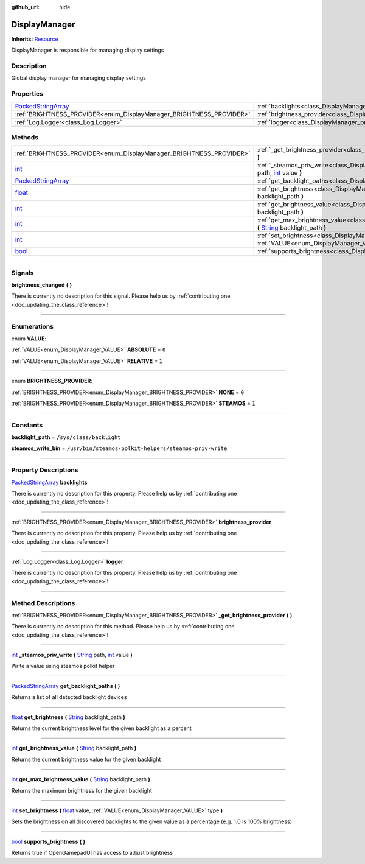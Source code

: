 :github_url: hide

.. DO NOT EDIT THIS FILE!!!
.. Generated automatically from Godot engine sources.
.. Generator: https://github.com/godotengine/godot/tree/master/doc/tools/make_rst.py.
.. XML source: https://github.com/godotengine/godot/tree/master/api/classes/DisplayManager.xml.

.. _class_DisplayManager:

DisplayManager
==============

**Inherits:** `Resource <https://docs.godotengine.org/en/stable/classes/class_resource.html>`_

DisplayManager is responsible for managing display settings

.. rst-class:: classref-introduction-group

Description
-----------

Global display manager for managing display settings

.. rst-class:: classref-reftable-group

Properties
----------

.. table::
   :widths: auto

   +----------------------------------------------------------------------------------------------------+-------------------------------------------------------------------------------+
   | `PackedStringArray <https://docs.godotengine.org/en/stable/classes/class_packedstringarray.html>`_ | :ref:`backlights<class_DisplayManager_property_backlights>`                   |
   +----------------------------------------------------------------------------------------------------+-------------------------------------------------------------------------------+
   | :ref:`BRIGHTNESS_PROVIDER<enum_DisplayManager_BRIGHTNESS_PROVIDER>`                                | :ref:`brightness_provider<class_DisplayManager_property_brightness_provider>` |
   +----------------------------------------------------------------------------------------------------+-------------------------------------------------------------------------------+
   | :ref:`Log.Logger<class_Log.Logger>`                                                                | :ref:`logger<class_DisplayManager_property_logger>`                           |
   +----------------------------------------------------------------------------------------------------+-------------------------------------------------------------------------------+

.. rst-class:: classref-reftable-group

Methods
-------

.. table::
   :widths: auto

   +----------------------------------------------------------------------------------------------------+---------------------------------------------------------------------------------------------------------------------------------------------------------------------------------------------------------------------------------------------------------+
   | :ref:`BRIGHTNESS_PROVIDER<enum_DisplayManager_BRIGHTNESS_PROVIDER>`                                | :ref:`_get_brightness_provider<class_DisplayManager_method__get_brightness_provider>` **(** **)**                                                                                                                                                       |
   +----------------------------------------------------------------------------------------------------+---------------------------------------------------------------------------------------------------------------------------------------------------------------------------------------------------------------------------------------------------------+
   | `int <https://docs.godotengine.org/en/stable/classes/class_int.html>`_                             | :ref:`_steamos_priv_write<class_DisplayManager_method__steamos_priv_write>` **(** `String <https://docs.godotengine.org/en/stable/classes/class_string.html>`_ path, `int <https://docs.godotengine.org/en/stable/classes/class_int.html>`_ value **)** |
   +----------------------------------------------------------------------------------------------------+---------------------------------------------------------------------------------------------------------------------------------------------------------------------------------------------------------------------------------------------------------+
   | `PackedStringArray <https://docs.godotengine.org/en/stable/classes/class_packedstringarray.html>`_ | :ref:`get_backlight_paths<class_DisplayManager_method_get_backlight_paths>` **(** **)**                                                                                                                                                                 |
   +----------------------------------------------------------------------------------------------------+---------------------------------------------------------------------------------------------------------------------------------------------------------------------------------------------------------------------------------------------------------+
   | `float <https://docs.godotengine.org/en/stable/classes/class_float.html>`_                         | :ref:`get_brightness<class_DisplayManager_method_get_brightness>` **(** `String <https://docs.godotengine.org/en/stable/classes/class_string.html>`_ backlight_path **)**                                                                               |
   +----------------------------------------------------------------------------------------------------+---------------------------------------------------------------------------------------------------------------------------------------------------------------------------------------------------------------------------------------------------------+
   | `int <https://docs.godotengine.org/en/stable/classes/class_int.html>`_                             | :ref:`get_brightness_value<class_DisplayManager_method_get_brightness_value>` **(** `String <https://docs.godotengine.org/en/stable/classes/class_string.html>`_ backlight_path **)**                                                                   |
   +----------------------------------------------------------------------------------------------------+---------------------------------------------------------------------------------------------------------------------------------------------------------------------------------------------------------------------------------------------------------+
   | `int <https://docs.godotengine.org/en/stable/classes/class_int.html>`_                             | :ref:`get_max_brightness_value<class_DisplayManager_method_get_max_brightness_value>` **(** `String <https://docs.godotengine.org/en/stable/classes/class_string.html>`_ backlight_path **)**                                                           |
   +----------------------------------------------------------------------------------------------------+---------------------------------------------------------------------------------------------------------------------------------------------------------------------------------------------------------------------------------------------------------+
   | `int <https://docs.godotengine.org/en/stable/classes/class_int.html>`_                             | :ref:`set_brightness<class_DisplayManager_method_set_brightness>` **(** `float <https://docs.godotengine.org/en/stable/classes/class_float.html>`_ value, :ref:`VALUE<enum_DisplayManager_VALUE>` type **)**                                            |
   +----------------------------------------------------------------------------------------------------+---------------------------------------------------------------------------------------------------------------------------------------------------------------------------------------------------------------------------------------------------------+
   | `bool <https://docs.godotengine.org/en/stable/classes/class_bool.html>`_                           | :ref:`supports_brightness<class_DisplayManager_method_supports_brightness>` **(** **)**                                                                                                                                                                 |
   +----------------------------------------------------------------------------------------------------+---------------------------------------------------------------------------------------------------------------------------------------------------------------------------------------------------------------------------------------------------------+

.. rst-class:: classref-section-separator

----

.. rst-class:: classref-descriptions-group

Signals
-------

.. _class_DisplayManager_signal_brightness_changed:

.. rst-class:: classref-signal

**brightness_changed** **(** **)**

.. container:: contribute

	There is currently no description for this signal. Please help us by :ref:`contributing one <doc_updating_the_class_reference>`!

.. rst-class:: classref-section-separator

----

.. rst-class:: classref-descriptions-group

Enumerations
------------

.. _enum_DisplayManager_VALUE:

.. rst-class:: classref-enumeration

enum **VALUE**:

.. _class_DisplayManager_constant_ABSOLUTE:

.. rst-class:: classref-enumeration-constant

:ref:`VALUE<enum_DisplayManager_VALUE>` **ABSOLUTE** = ``0``



.. _class_DisplayManager_constant_RELATIVE:

.. rst-class:: classref-enumeration-constant

:ref:`VALUE<enum_DisplayManager_VALUE>` **RELATIVE** = ``1``



.. rst-class:: classref-item-separator

----

.. _enum_DisplayManager_BRIGHTNESS_PROVIDER:

.. rst-class:: classref-enumeration

enum **BRIGHTNESS_PROVIDER**:

.. _class_DisplayManager_constant_NONE:

.. rst-class:: classref-enumeration-constant

:ref:`BRIGHTNESS_PROVIDER<enum_DisplayManager_BRIGHTNESS_PROVIDER>` **NONE** = ``0``



.. _class_DisplayManager_constant_STEAMOS:

.. rst-class:: classref-enumeration-constant

:ref:`BRIGHTNESS_PROVIDER<enum_DisplayManager_BRIGHTNESS_PROVIDER>` **STEAMOS** = ``1``



.. rst-class:: classref-section-separator

----

.. rst-class:: classref-descriptions-group

Constants
---------

.. _class_DisplayManager_constant_backlight_path:

.. rst-class:: classref-constant

**backlight_path** = ``/sys/class/backlight``



.. _class_DisplayManager_constant_steamos_write_bin:

.. rst-class:: classref-constant

**steamos_write_bin** = ``/usr/bin/steamos-polkit-helpers/steamos-priv-write``



.. rst-class:: classref-section-separator

----

.. rst-class:: classref-descriptions-group

Property Descriptions
---------------------

.. _class_DisplayManager_property_backlights:

.. rst-class:: classref-property

`PackedStringArray <https://docs.godotengine.org/en/stable/classes/class_packedstringarray.html>`_ **backlights**

.. container:: contribute

	There is currently no description for this property. Please help us by :ref:`contributing one <doc_updating_the_class_reference>`!

.. rst-class:: classref-item-separator

----

.. _class_DisplayManager_property_brightness_provider:

.. rst-class:: classref-property

:ref:`BRIGHTNESS_PROVIDER<enum_DisplayManager_BRIGHTNESS_PROVIDER>` **brightness_provider**

.. container:: contribute

	There is currently no description for this property. Please help us by :ref:`contributing one <doc_updating_the_class_reference>`!

.. rst-class:: classref-item-separator

----

.. _class_DisplayManager_property_logger:

.. rst-class:: classref-property

:ref:`Log.Logger<class_Log.Logger>` **logger**

.. container:: contribute

	There is currently no description for this property. Please help us by :ref:`contributing one <doc_updating_the_class_reference>`!

.. rst-class:: classref-section-separator

----

.. rst-class:: classref-descriptions-group

Method Descriptions
-------------------

.. _class_DisplayManager_method__get_brightness_provider:

.. rst-class:: classref-method

:ref:`BRIGHTNESS_PROVIDER<enum_DisplayManager_BRIGHTNESS_PROVIDER>` **_get_brightness_provider** **(** **)**

.. container:: contribute

	There is currently no description for this method. Please help us by :ref:`contributing one <doc_updating_the_class_reference>`!

.. rst-class:: classref-item-separator

----

.. _class_DisplayManager_method__steamos_priv_write:

.. rst-class:: classref-method

`int <https://docs.godotengine.org/en/stable/classes/class_int.html>`_ **_steamos_priv_write** **(** `String <https://docs.godotengine.org/en/stable/classes/class_string.html>`_ path, `int <https://docs.godotengine.org/en/stable/classes/class_int.html>`_ value **)**

Write a value using steamos polkit helper

.. rst-class:: classref-item-separator

----

.. _class_DisplayManager_method_get_backlight_paths:

.. rst-class:: classref-method

`PackedStringArray <https://docs.godotengine.org/en/stable/classes/class_packedstringarray.html>`_ **get_backlight_paths** **(** **)**

Returns a list of all detected backlight devices

.. rst-class:: classref-item-separator

----

.. _class_DisplayManager_method_get_brightness:

.. rst-class:: classref-method

`float <https://docs.godotengine.org/en/stable/classes/class_float.html>`_ **get_brightness** **(** `String <https://docs.godotengine.org/en/stable/classes/class_string.html>`_ backlight_path **)**

Returns the current brightness level for the given backlight as a percent

.. rst-class:: classref-item-separator

----

.. _class_DisplayManager_method_get_brightness_value:

.. rst-class:: classref-method

`int <https://docs.godotengine.org/en/stable/classes/class_int.html>`_ **get_brightness_value** **(** `String <https://docs.godotengine.org/en/stable/classes/class_string.html>`_ backlight_path **)**

Returns the current brightness value for the given backlight

.. rst-class:: classref-item-separator

----

.. _class_DisplayManager_method_get_max_brightness_value:

.. rst-class:: classref-method

`int <https://docs.godotengine.org/en/stable/classes/class_int.html>`_ **get_max_brightness_value** **(** `String <https://docs.godotengine.org/en/stable/classes/class_string.html>`_ backlight_path **)**

Returns the maximum brightness for the given backlight

.. rst-class:: classref-item-separator

----

.. _class_DisplayManager_method_set_brightness:

.. rst-class:: classref-method

`int <https://docs.godotengine.org/en/stable/classes/class_int.html>`_ **set_brightness** **(** `float <https://docs.godotengine.org/en/stable/classes/class_float.html>`_ value, :ref:`VALUE<enum_DisplayManager_VALUE>` type **)**

Sets the brightness on all discovered backlights to the given value as a percentage (e.g. 1.0 is 100% brightness)

.. rst-class:: classref-item-separator

----

.. _class_DisplayManager_method_supports_brightness:

.. rst-class:: classref-method

`bool <https://docs.godotengine.org/en/stable/classes/class_bool.html>`_ **supports_brightness** **(** **)**

Returns true if OpenGamepadUI has access to adjust brightness

.. |virtual| replace:: :abbr:`virtual (This method should typically be overridden by the user to have any effect.)`
.. |const| replace:: :abbr:`const (This method has no side effects. It doesn't modify any of the instance's member variables.)`
.. |vararg| replace:: :abbr:`vararg (This method accepts any number of arguments after the ones described here.)`
.. |constructor| replace:: :abbr:`constructor (This method is used to construct a type.)`
.. |static| replace:: :abbr:`static (This method doesn't need an instance to be called, so it can be called directly using the class name.)`
.. |operator| replace:: :abbr:`operator (This method describes a valid operator to use with this type as left-hand operand.)`
.. |bitfield| replace:: :abbr:`BitField (This value is an integer composed as a bitmask of the following flags.)`
